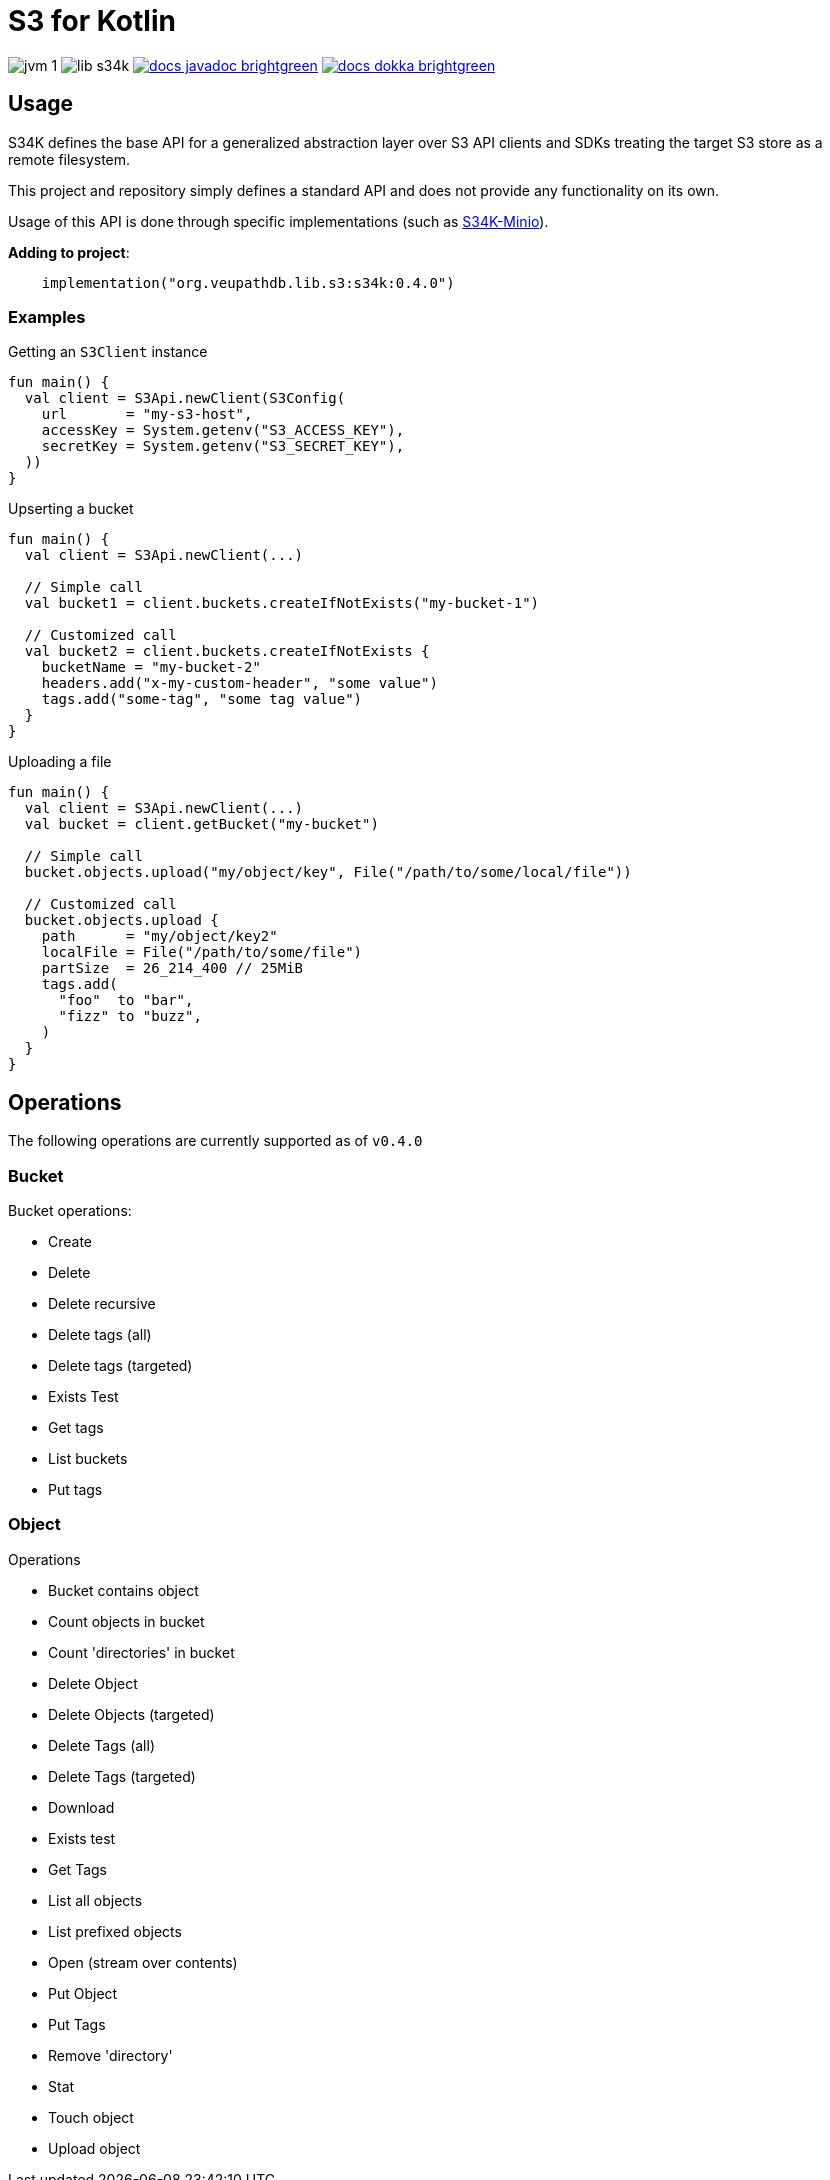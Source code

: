 = S3 for Kotlin
:source-highlighter: highlightjs

image:https://img.shields.io/badge/jvm-1.8-blue[title="Compatible with JVM 1.8"]
image:https://img.shields.io/github/v/release/veupathdb/lib-s34k[title="Version"]
image:https://img.shields.io/badge/docs-javadoc-brightgreen[link="https://veupathdb.github.io/lib-s34k/javadoc"]
image:https://img.shields.io/badge/docs-dokka-brightgreen[link="https://veupathdb.github.io/lib-s34k/dokka"]

////
TODO: Region should only be optional at the client level and in params, buckets
      and objects have a region attached always.

TODO: should the tags field on BucketPutParams be moved to BPTagPutParams? Yes

TODO: Object put retention
TODO: Object put legal hold
TODO: Object put user meta
TODO: object put SSE

TODO: Version IDs

TODO: ObjectWriteOperation `tags` field should be moved down to subtypes as tags
      are not always set.

TODO: Bucket.exists method?

TODO: enable/disable legal hold

TODO: retention periods

TODO: get all tags params

TODO: param configuration functions (such as `callback(action: () -> Unit)` that
      create a more dsl like vibe
////

== Usage

S34K defines the base API for a generalized abstraction layer over S3 API
clients and SDKs treating the target S3 store as a remote filesystem.

This project and repository simply defines a standard API and does not provide
any functionality on its own.

Usage of this API is done through specific implementations (such as
https://github.com/VEuPathDB/lib-s34k-minio[S34K-Minio]).

.*Adding to project*:
[source, kotlin]
----
    implementation("org.veupathdb.lib.s3:s34k:0.4.0")
----

=== Examples

.Getting an `S3Client` instance
[source, kotlin]
----
fun main() {
  val client = S3Api.newClient(S3Config(
    url       = "my-s3-host",
    accessKey = System.getenv("S3_ACCESS_KEY"),
    secretKey = System.getenv("S3_SECRET_KEY"),
  ))
}
----

.Upserting a bucket
[source, kotlin]
----
fun main() {
  val client = S3Api.newClient(...)

  // Simple call
  val bucket1 = client.buckets.createIfNotExists("my-bucket-1")

  // Customized call
  val bucket2 = client.buckets.createIfNotExists {
    bucketName = "my-bucket-2"
    headers.add("x-my-custom-header", "some value")
    tags.add("some-tag", "some tag value")
  }
}
----

.Uploading a file
[source, kotlin]
----
fun main() {
  val client = S3Api.newClient(...)
  val bucket = client.getBucket("my-bucket")

  // Simple call
  bucket.objects.upload("my/object/key", File("/path/to/some/local/file"))

  // Customized call
  bucket.objects.upload {
    path      = "my/object/key2"
    localFile = File("/path/to/some/file")
    partSize  = 26_214_400 // 25MiB
    tags.add(
      "foo"  to "bar",
      "fizz" to "buzz",
    )
  }
}
----


== Operations

The following operations are currently supported as of `v0.4.0`

=== Bucket

.Bucket operations:
* Create
* Delete
* Delete recursive
* Delete tags (all)
* Delete tags (targeted)
* Exists Test
* Get tags
* List buckets
* Put tags


=== Object

.Operations
* Bucket contains object
* Count objects in bucket
* Count 'directories' in bucket
* Delete Object
* Delete Objects (targeted)
* Delete Tags (all)
* Delete Tags (targeted)
* Download
* Exists test
* Get Tags
* List all objects
* List prefixed objects
* Open (stream over contents)
* Put Object
* Put Tags
* Remove 'directory'
* Stat
* Touch object
* Upload object
